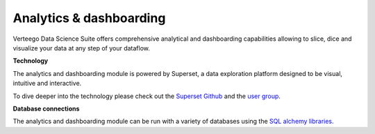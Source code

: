 ########################
Analytics & dashboarding
########################

.. image:: https://vds-doc.readthedocs.io/en/latest/_static/images/analytics-dashboarding.png

Verteego Data Science Suite offers comprehensive analytical and dashboarding capabilities allowing to slice, dice and visualize your data at any step of your dataflow.

**Technology**

The analytics and dashboarding module is powered by Superset, a data exploration platform designed to be visual, intuitive and interactive.

To dive deeper into the technology please check out the `Superset Github <https://github.com/airbnb/superset>`_ and the `user group <https://groups.google.com/forum/#!forum/airbnb_superset>`_.

**Database connections**

The analytics and dashboarding module can be run with a variety of databases using the `SQL alchemy libraries <http://www.sqlalchemy.org/>`_.